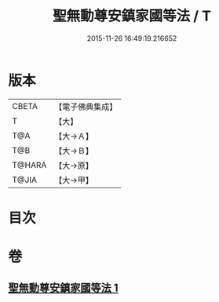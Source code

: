 #+TITLE: 聖無動尊安鎮家國等法 / T
#+DATE: 2015-11-26 16:49:19.216652
* 版本
 |     CBETA|【電子佛典集成】|
 |         T|【大】     |
 |       T@A|【大→Ａ】   |
 |       T@B|【大→Ｂ】   |
 |    T@HARA|【大→原】   |
 |     T@JIA|【大→甲】   |

* 目次
* 卷
** [[file:KR6j0430_001.txt][聖無動尊安鎮家國等法 1]]
